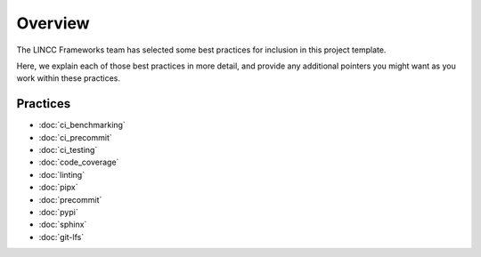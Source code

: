 Overview
===============================================================================

The LINCC Frameworks team has selected some best practices for inclusion in 
this project template.

Here, we explain each of those best practices in more detail, and provide any 
additional pointers you might want as you work within these practices.

Practices
-------------------------------------------------------------------------------

* :doc:`ci_benchmarking`
* :doc:`ci_precommit`
* :doc:`ci_testing`
* :doc:`code_coverage`
* :doc:`linting`
* :doc:`pipx`
* :doc:`precommit`
* :doc:`pypi`
* :doc:`sphinx`
* :doc:`git-lfs`
